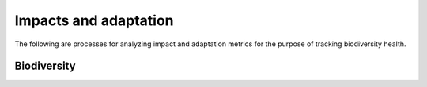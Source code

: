======================
Impacts and adaptation
======================

The following are processes for analyzing impact and adaptation metrics for the purpose of tracking biodiversity health.

Biodiversity
------------
.. autoprocess:: flyingpigeon.processes.GBIFfetchProcess

.. autoprocess:: flyingpigeon.processes.SDMgetindicesProcess

.. autoprocess:: flyingpigeon.processes.SDMcsvProcess

.. autoprocess:: flyingpigeon.processes.SDMcsvindicesProcess

.. autoprocess:: flyingpigeon.processes.SDMallinoneProcess

.. autoprocess:: flyingpigeon.processes.SegetalfloraProcess
